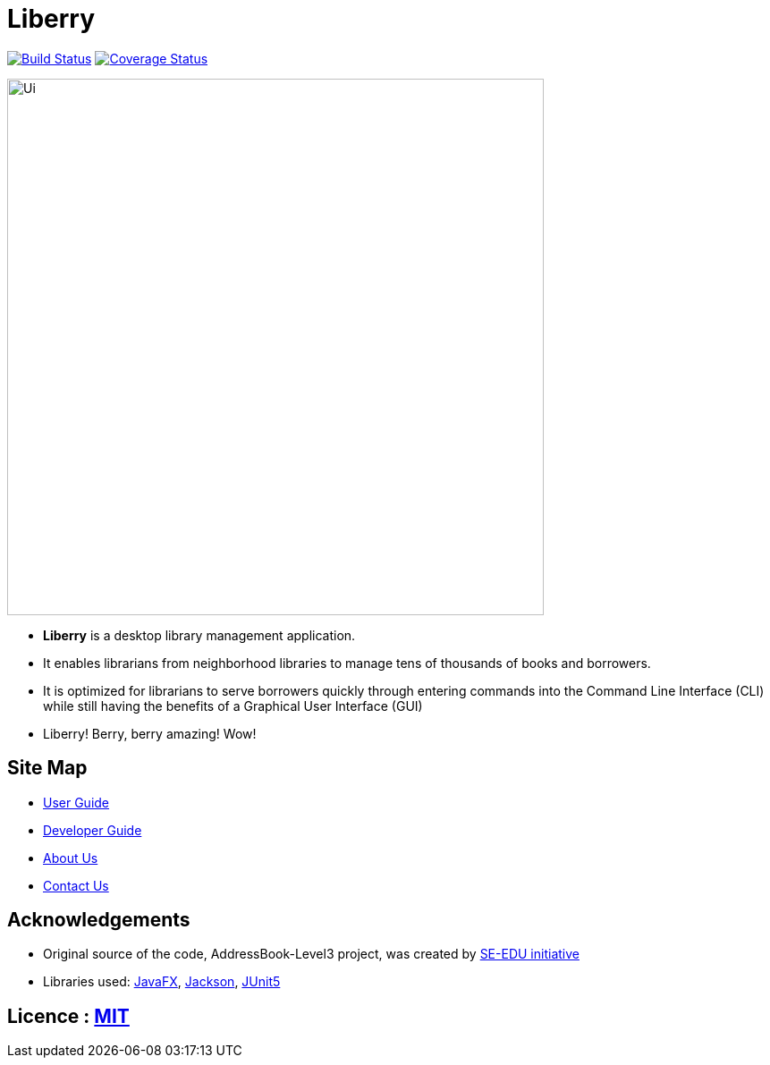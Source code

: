 = Liberry
ifdef::env-github,env-browser[:relfileprefix: docs/]

https://travis-ci.org/AY1920S1-CS2103T-F13-1/main/[image:https://travis-ci.org/AY1920S1-CS2103T-F13-1/main.svg?branch=master[Build Status]]
https://coveralls.io/github/AY1920S1-CS2103T-F13-1/main?branch=master[image:https://coveralls.io/repos/github/AY1920S1-CS2103T-F13-1/main/badge.svg?branch=master[Coverage Status]]

ifdef::env-github[]
image::docs/images/Ui.png[width="600"]
endif::[]

ifndef::env-github[]
image::docs/images/Ui.png[width="600"]
endif::[]

* *Liberry* is a desktop library management application.
* It enables librarians from neighborhood libraries to manage tens of thousands of books and borrowers.
* It is optimized for librarians to serve borrowers quickly through entering commands into the Command Line Interface
(CLI) while still having the benefits of a Graphical User Interface (GUI)
* Liberry! Berry, berry amazing! Wow!

== Site Map

* <<UserGuide#, User Guide>>
* <<DeveloperGuide#, Developer Guide>>
* <<AboutUs#, About Us>>
* <<ContactUs#, Contact Us>>

== Acknowledgements

* Original source of the code, AddressBook-Level3 project, was created by https://se-education.org[SE-EDU initiative]
* Libraries used: https://openjfx.io/[JavaFX], https://github.com/FasterXML/jackson[Jackson], https://github.com/junit-team/junit5[JUnit5]

== Licence : link:LICENSE[MIT]
